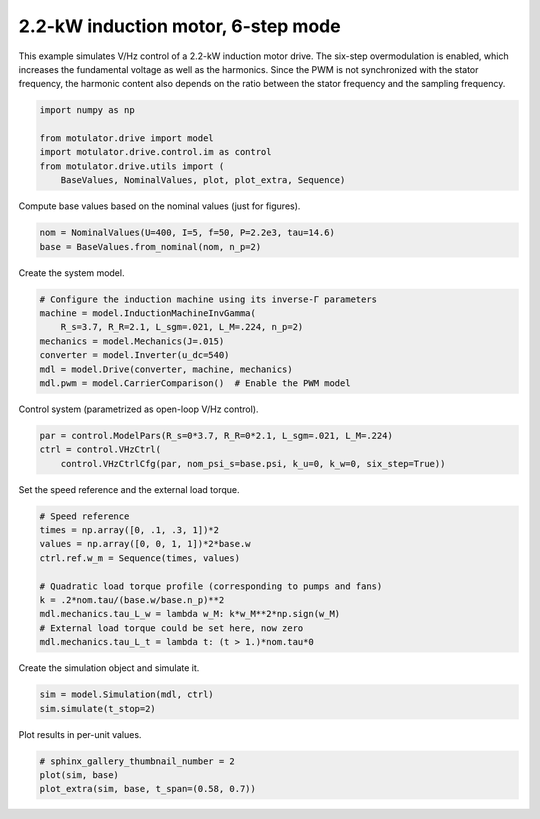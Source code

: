 
.. DO NOT EDIT.
.. THIS FILE WAS AUTOMATICALLY GENERATED BY SPHINX-GALLERY.
.. TO MAKE CHANGES, EDIT THE SOURCE PYTHON FILE:
.. "auto_examples/vhz/plot_vhz_ctrl_6step_im_2kw.py"
.. LINE NUMBERS ARE GIVEN BELOW.

.. only:: html

    .. note::
        :class: sphx-glr-download-link-note

        :ref:`Go to the end <sphx_glr_download_auto_examples_vhz_plot_vhz_ctrl_6step_im_2kw.py>`
        to download the full example code.

.. rst-class:: sphx-glr-example-title

.. _sphx_glr_auto_examples_vhz_plot_vhz_ctrl_6step_im_2kw.py:


2.2-kW induction motor, 6-step mode
===================================

This example simulates V/Hz control of a 2.2-kW induction motor drive. The 
six-step overmodulation is enabled, which increases the fundamental voltage as 
well as the harmonics. Since the PWM is not synchronized with the stator 
frequency, the harmonic content also depends on the ratio between the stator 
frequency and the sampling frequency.

.. GENERATED FROM PYTHON SOURCE LINES 13-21

.. code-block:: Python


    import numpy as np

    from motulator.drive import model
    import motulator.drive.control.im as control
    from motulator.drive.utils import (
        BaseValues, NominalValues, plot, plot_extra, Sequence)








.. GENERATED FROM PYTHON SOURCE LINES 22-23

Compute base values based on the nominal values (just for figures).

.. GENERATED FROM PYTHON SOURCE LINES 23-27

.. code-block:: Python


    nom = NominalValues(U=400, I=5, f=50, P=2.2e3, tau=14.6)
    base = BaseValues.from_nominal(nom, n_p=2)








.. GENERATED FROM PYTHON SOURCE LINES 28-29

Create the system model.

.. GENERATED FROM PYTHON SOURCE LINES 29-38

.. code-block:: Python


    # Configure the induction machine using its inverse-Γ parameters
    machine = model.InductionMachineInvGamma(
        R_s=3.7, R_R=2.1, L_sgm=.021, L_M=.224, n_p=2)
    mechanics = model.Mechanics(J=.015)
    converter = model.Inverter(u_dc=540)
    mdl = model.Drive(converter, machine, mechanics)
    mdl.pwm = model.CarrierComparison()  # Enable the PWM model








.. GENERATED FROM PYTHON SOURCE LINES 39-40

Control system (parametrized as open-loop V/Hz control).

.. GENERATED FROM PYTHON SOURCE LINES 40-44

.. code-block:: Python


    par = control.ModelPars(R_s=0*3.7, R_R=0*2.1, L_sgm=.021, L_M=.224)
    ctrl = control.VHzCtrl(
        control.VHzCtrlCfg(par, nom_psi_s=base.psi, k_u=0, k_w=0, six_step=True))







.. GENERATED FROM PYTHON SOURCE LINES 45-46

Set the speed reference and the external load torque.

.. GENERATED FROM PYTHON SOURCE LINES 46-58

.. code-block:: Python


    # Speed reference
    times = np.array([0, .1, .3, 1])*2
    values = np.array([0, 0, 1, 1])*2*base.w
    ctrl.ref.w_m = Sequence(times, values)

    # Quadratic load torque profile (corresponding to pumps and fans)
    k = .2*nom.tau/(base.w/base.n_p)**2
    mdl.mechanics.tau_L_w = lambda w_M: k*w_M**2*np.sign(w_M)
    # External load torque could be set here, now zero
    mdl.mechanics.tau_L_t = lambda t: (t > 1.)*nom.tau*0








.. GENERATED FROM PYTHON SOURCE LINES 59-60

Create the simulation object and simulate it.

.. GENERATED FROM PYTHON SOURCE LINES 60-64

.. code-block:: Python


    sim = model.Simulation(mdl, ctrl)
    sim.simulate(t_stop=2)








.. GENERATED FROM PYTHON SOURCE LINES 65-66

Plot results in per-unit values.

.. GENERATED FROM PYTHON SOURCE LINES 66-70

.. code-block:: Python


    # sphinx_gallery_thumbnail_number = 2
    plot(sim, base)
    plot_extra(sim, base, t_span=(0.58, 0.7))



.. rst-class:: sphx-glr-horizontal


    *

      .. image-sg:: /auto_examples/vhz/images/sphx_glr_plot_vhz_ctrl_6step_im_2kw_001.png
         :alt: plot vhz ctrl 6step im 2kw
         :srcset: /auto_examples/vhz/images/sphx_glr_plot_vhz_ctrl_6step_im_2kw_001.png
         :class: sphx-glr-multi-img

    *

      .. image-sg:: /auto_examples/vhz/images/sphx_glr_plot_vhz_ctrl_6step_im_2kw_002.png
         :alt: plot vhz ctrl 6step im 2kw
         :srcset: /auto_examples/vhz/images/sphx_glr_plot_vhz_ctrl_6step_im_2kw_002.png
         :class: sphx-glr-multi-img






.. rst-class:: sphx-glr-timing

   **Total running time of the script:** (0 minutes 8.759 seconds)


.. _sphx_glr_download_auto_examples_vhz_plot_vhz_ctrl_6step_im_2kw.py:

.. only:: html

  .. container:: sphx-glr-footer sphx-glr-footer-example

    .. container:: sphx-glr-download sphx-glr-download-jupyter

      :download:`Download Jupyter notebook: plot_vhz_ctrl_6step_im_2kw.ipynb <plot_vhz_ctrl_6step_im_2kw.ipynb>`

    .. container:: sphx-glr-download sphx-glr-download-python

      :download:`Download Python source code: plot_vhz_ctrl_6step_im_2kw.py <plot_vhz_ctrl_6step_im_2kw.py>`


.. only:: html

 .. rst-class:: sphx-glr-signature

    `Gallery generated by Sphinx-Gallery <https://sphinx-gallery.github.io>`_
